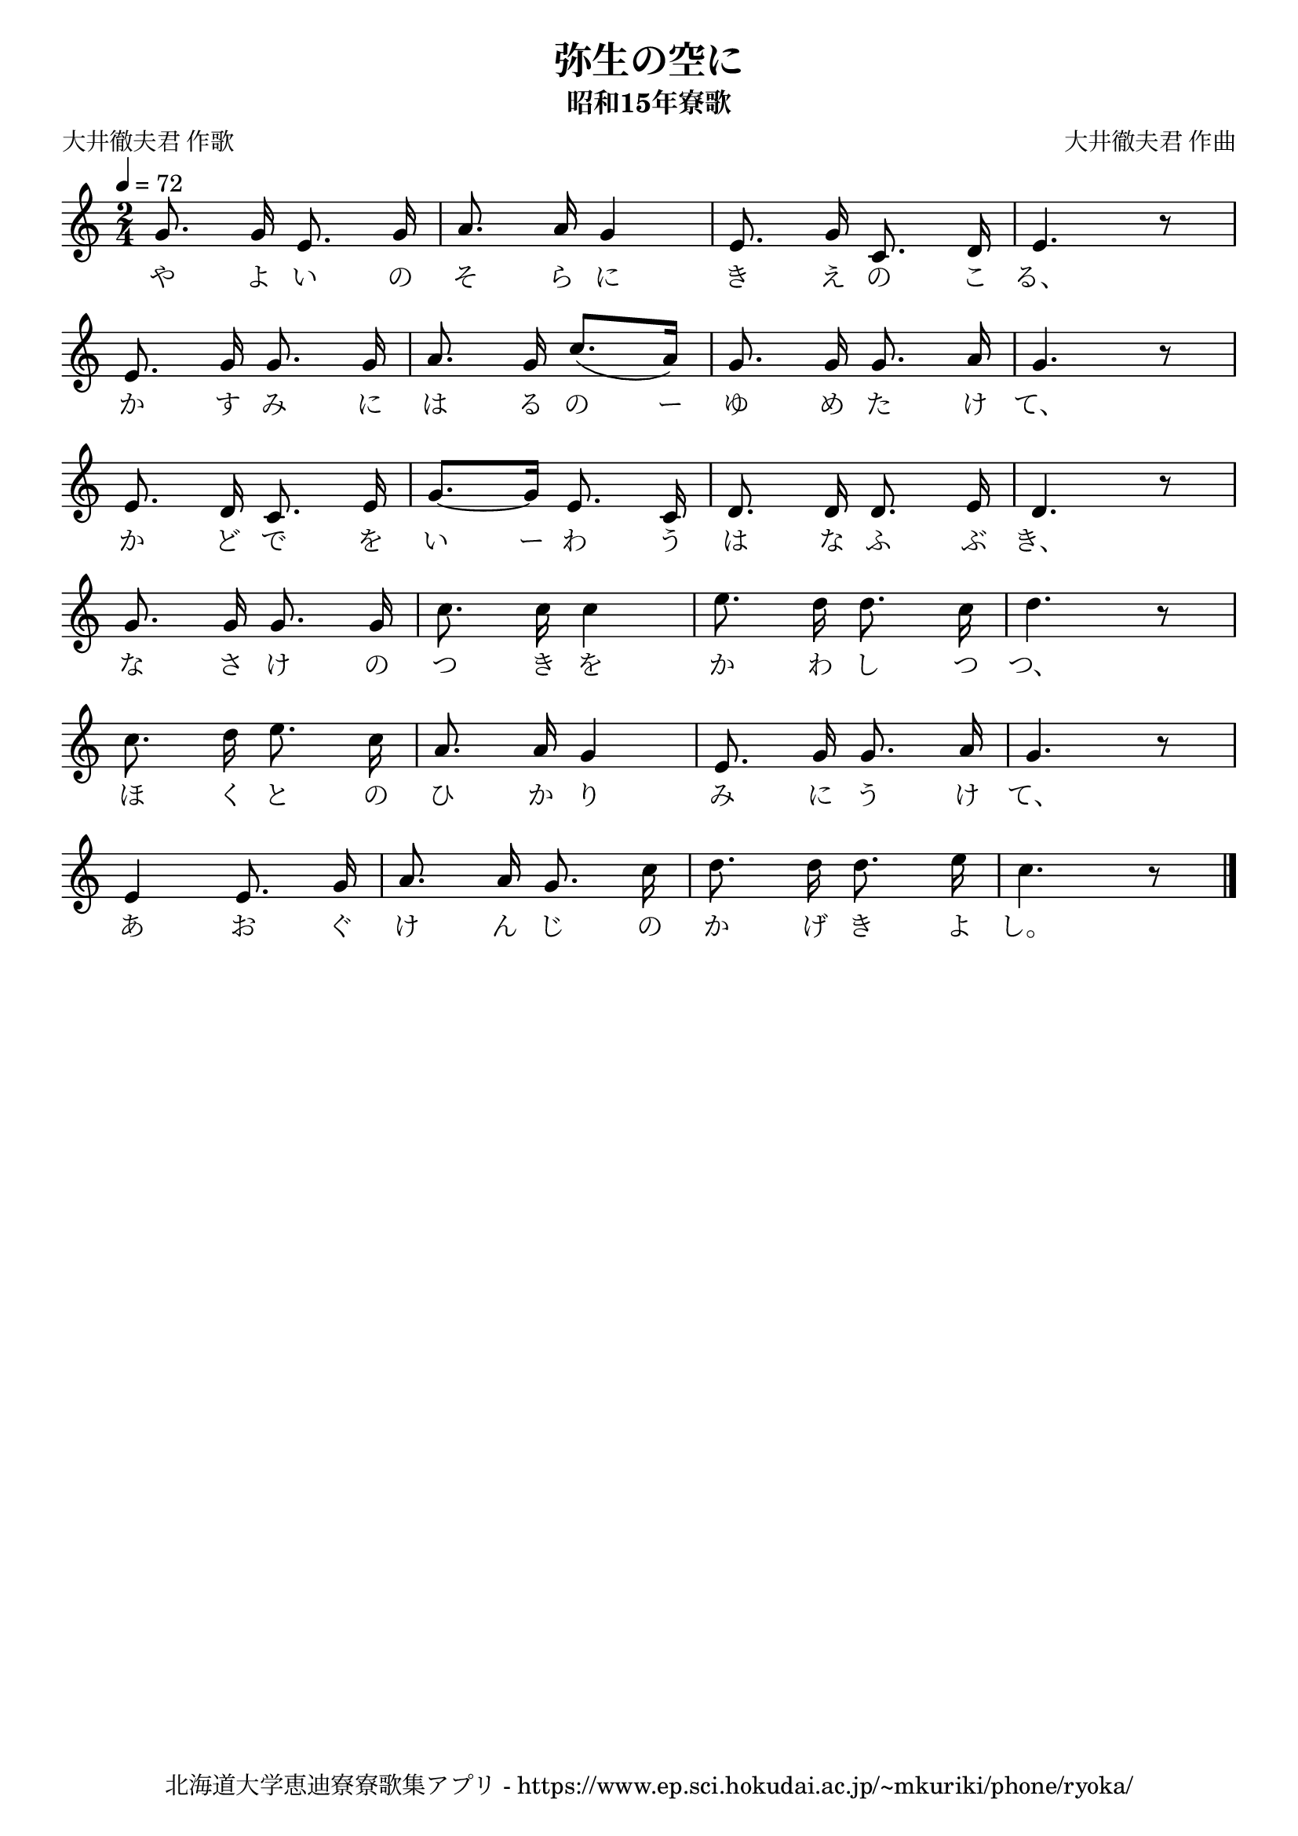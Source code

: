 ﻿\version "2.18.2"

\paper {indent = 0}

\header {
  title = "弥生の空に"
  subtitle = "昭和15年寮歌"
  composer = "大井徹夫君 作曲"
  poet = "大井徹夫君 作歌"
  tagline = "北海道大学恵迪寮寮歌集アプリ - https://www.ep.sci.hokudai.ac.jp/~mkuriki/phone/ryoka/"
}


melody = \relative c'{
  \tempo 4 = 72
  \autoBeamOff
  \numericTimeSignature
  \override BreathingSign.text = \markup { \musicglyph #"scripts.upedaltoe" } % ブレスの記号指定
  \key c \major 
  \time 2/4
  \set melismaBusyProperties = #'()
  g'8. g16 e8. g16 |
  a8. a16 g4 |
  e8. g16 c,8. d16 |
  e4. r8 | \break
  e8. g16 g8. g16 |
  a8. g16 c8. ^[_(a16)] |
  g8. g16 g8. a16 |
  g4. r8 | \break
  e8. d16 c8. e16 |
  g8. ~ [g16] e8. c16 |
  d8. d16 d8. e16 |
  d4. r8 | \break
  g8. g16 g8. g16 |
  c8. c16 c4 |
  e8. d16 d8. c16 |
  d4. r8 | \break
  c8. d16 e8. c16 |
  a8. a16 g4 |
  e8. g16 g8. a16 |
  g4. r8 | \break
  e4 e8. g16 |
  a8. a16 g8. c16 |
  d8. d16 d8. e16 |
  c4. r8 |
  \bar "|." \break
}

text = \lyricmode {
  や よ い の そ ら に き え の こ る、
  か す み に は る の ー ゆ め た け て、
  か ど で を い ー わ う は な ふ ぶ き、
  な さ け の つ き を か わ し つ つ、
  ほ く と の ひ か り み に う け て、
  あ お ぐ け ん じ の か げ き よ し。 
}

drum = \drummode{
  
}

\score {
  <<
    % ギターコード
    %{
    \new ChordNames \with {midiInstrument = #"acoustic guitar (nylon)"}{
      \set chordChanges = ##t
      \harmony
    }
    %}
    
    % メロディーライン
    \new Voice = "one"{\melody}
    % 歌詞
    \new Lyrics \lyricsto "one" \text
    % 太鼓
    % \new DrumStaff \with{
    %   \remove "Time_signature_engraver"
    %   drumStyleTable = #percussion-style
    %   \override StaffSymbol.line-count = #1
    %   \hide Stem
    % }
    % \drum
  >>
  
\midi {}
\layout {
  \context {
    \Score
    \remove "Bar_number_engraver"
  }
}

}


